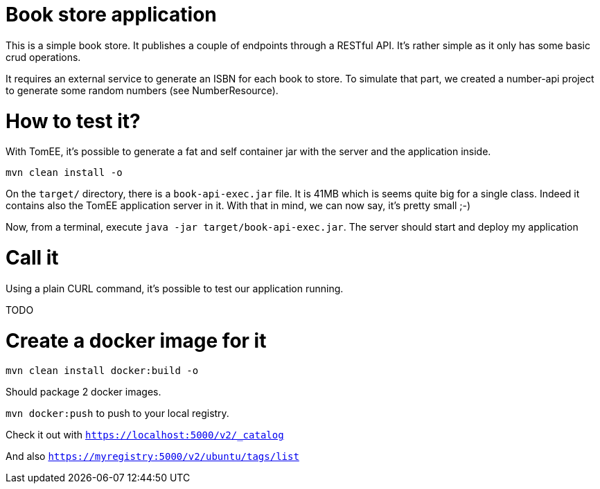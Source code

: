 # Book store application

This is a simple book store.
It publishes a couple of endpoints through a RESTful API.
It's rather simple as it only has some basic crud operations.

It requires an external service to generate an ISBN for each book to store.
To simulate that part, we created a number-api project to generate some random numbers (see NumberResource).

# How to test it?

With TomEE, it's possible to generate a fat and self container jar with the server and the application inside.

`mvn clean install -o`

On the `target/` directory, there is a `book-api-exec.jar` file.
It is 41MB which is seems quite big for a single class.
Indeed it contains also the TomEE application server in it.
With that in mind, we can now say, it's pretty small ;-)

Now, from a terminal, execute `java -jar target/book-api-exec.jar`.
The server should start and deploy my application

# Call it

Using a plain CURL command, it's possible to test our application running.

TODO

# Create a docker image for it

`mvn clean install docker:build -o`

Should package 2 docker images.

`mvn docker:push` to push to your local registry.

Check it out with `https://localhost:5000/v2/_catalog`

And also `https://myregistry:5000/v2/ubuntu/tags/list`